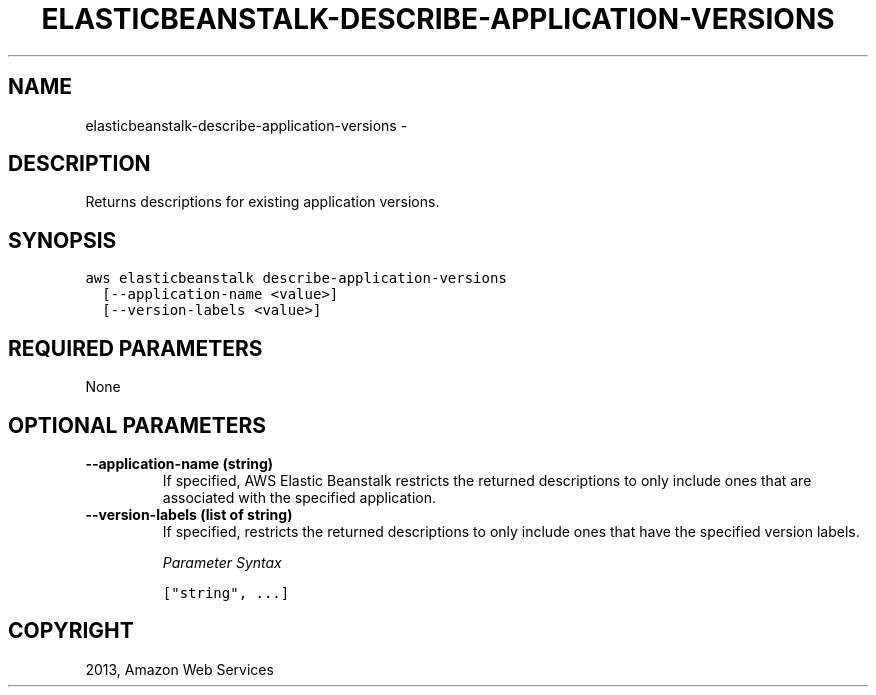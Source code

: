 .TH "ELASTICBEANSTALK-DESCRIBE-APPLICATION-VERSIONS" "1" "March 11, 2013" "0.8" "aws-cli"
.SH NAME
elasticbeanstalk-describe-application-versions \- 
.
.nr rst2man-indent-level 0
.
.de1 rstReportMargin
\\$1 \\n[an-margin]
level \\n[rst2man-indent-level]
level margin: \\n[rst2man-indent\\n[rst2man-indent-level]]
-
\\n[rst2man-indent0]
\\n[rst2man-indent1]
\\n[rst2man-indent2]
..
.de1 INDENT
.\" .rstReportMargin pre:
. RS \\$1
. nr rst2man-indent\\n[rst2man-indent-level] \\n[an-margin]
. nr rst2man-indent-level +1
.\" .rstReportMargin post:
..
.de UNINDENT
. RE
.\" indent \\n[an-margin]
.\" old: \\n[rst2man-indent\\n[rst2man-indent-level]]
.nr rst2man-indent-level -1
.\" new: \\n[rst2man-indent\\n[rst2man-indent-level]]
.in \\n[rst2man-indent\\n[rst2man-indent-level]]u
..
.\" Man page generated from reStructuredText.
.
.SH DESCRIPTION
.sp
Returns descriptions for existing application versions.
.SH SYNOPSIS
.sp
.nf
.ft C
aws elasticbeanstalk describe\-application\-versions
  [\-\-application\-name <value>]
  [\-\-version\-labels <value>]
.ft P
.fi
.SH REQUIRED PARAMETERS
.sp
None
.SH OPTIONAL PARAMETERS
.INDENT 0.0
.TP
.B \fB\-\-application\-name\fP  (string)
If specified, AWS Elastic Beanstalk restricts the returned descriptions to
only include ones that are associated with the specified application.
.TP
.B \fB\-\-version\-labels\fP  (list of string)
If specified, restricts the returned descriptions to only include ones that
have the specified version labels.
.sp
\fIParameter Syntax\fP
.sp
.nf
.ft C
["string", ...]
.ft P
.fi
.UNINDENT
.SH COPYRIGHT
2013, Amazon Web Services
.\" Generated by docutils manpage writer.
.
